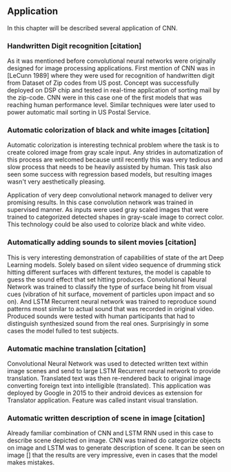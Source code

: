 ** Application
 In this chapter will be described several application of CNN.
*** Handwritten Digit recognition [citation]
    As it was mentioned before convolutional neural networks were  originally designed for image processing applications. First mention of CNN was in [LeCunn 1989] where they were used for recognition of handwritten digit from Dataset of Zip codes from US post. Concept was successfully deployed on DSP chip and tested in real-time application of sorting mail by the zip-code. CNN were in this case one of the first models that was reaching human performance level. Similar techniques were later used to power automatic mail sorting in US Postal Service.

    # from http://machinelearningmastery.com/inspirational-applications-deep-learning/

***  Automatic colorization of black and white images [citation]
 # http://cs231n.stanford.edu/reports2016/219_Report.pdf
    Automatic colorization is interesting technical problem where the task is to create colored image from gray scale input. Any strides in automatization of this process are welcomed because until recently this was very tedious and slow process that needs to be heavily assisted by human. This task also seen some success  with regression based models, but resulting images wasn't very aesthetically pleasing.

    Application of very deep convolutional network managed to deliver very promising results.
    In this case convolution network was trained in supervised manner. As inputs were used gray scaled images that were trained to categorized detected shapes in gray-scale image to correct color. This technology could be also used to colorize black and white video.

*** Automatically adding sounds to silent movies [citation]
 # https://arxiv.org/pdf/1512.08512.pdf

    This is very interesting demonstration of capabilities of state of the art Deep Learning models. Solely based on silent video sequence of drumming stick hitting different surfaces with different textures, the model is capable to guess the sound effect that set hitting produces. Convolutional Neural Network was trained to classify the type of surface being hit from visual cues (vibration of hit surface, movement of particles upon impact and so on). And LSTM Recurrent neural network was trained to reproduce sound patterns most similar to actual sound that was recorded in original video. Produced sounds were tested with human participants that had to distinguish synthesized sound from the real ones. Surprisingly in some cases the model fulled to test subjects.

*** Automatic machine translation [citation]
 # http://www.nlpr.ia.ac.cn/cip/ZongPublications/2015/IEEE-Zhang-8-5.pdf

    Convolutional Neural Network was used to detected written text within image scenes and send to large LSTM Recurrent neural network to provide translation. Translated text was then re-rendered back to original image converting foreign text into intelligible (translated). This application was deployed by Google in 2015 to their android devices as extension for Translator application. Feature was called instant visual translation.

*** Automatic written description of scene in image [citation]
 # https://arxiv.org/pdf/1411.4389v4.pdf

    Already familiar combination of CNN and LSTM RNN used in this case to describe scene depicted on image. CNN was trained do categorize objects on image and LSTM was to generate description of scene. It can be seen on image [] that the results are very impressive, even in cases that the model makes mistakes.
